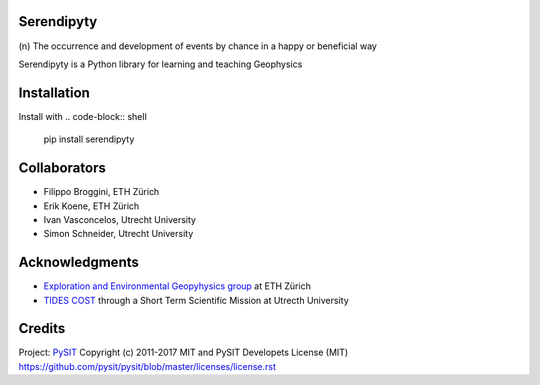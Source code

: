 Serendipyty
===========
\(n\) The occurrence and development of events by chance in a happy or beneficial way

Serendipyty is a Python library for learning and teaching Geophysics

Installation
============

Install with
.. code-block:: shell
    pip install serendipyty

Collaborators
=============
* Filippo Broggini, ETH Zürich
* Erik Koene, ETH Zürich
* Ivan Vasconcelos, Utrecht University
* Simon Schneider, Utrecht University

Acknowledgments
===============
* `Exploration and Environmental Geopyhysics group <http://www.eeg.ethz.ch/>`_ at ETH Zürich
* `TIDES COST <http://www.tides-cost.eu/>`_ through a Short Term Scientific Mission at Utrecth University

Credits
=======
Project: `PySIT <https://github.com/pysit/pysit>`_
Copyright (c) 2011-2017 MIT and PySIT Developets
License (MIT) https://github.com/pysit/pysit/blob/master/licenses/license.rst

